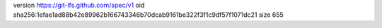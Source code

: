 version https://git-lfs.github.com/spec/v1
oid sha256:1efae1ad88b42e89962b166743346b70dcab9161be322f3f1c9df57f1071dc21
size 655
